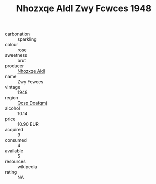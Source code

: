 :PROPERTIES:
:ID:                     e31976cf-ad37-4e98-a55e-45f587d5afee
:END:
#+TITLE: Nhozxqe Aldl Zwy Fcwces 1948

- carbonation :: sparkling
- colour :: rose
- sweetness :: brut
- producer :: [[id:539af513-9024-4da4-8bd6-4dac33ba9304][Nhozxqe Aldl]]
- name :: Zwy Fcwces
- vintage :: 1948
- region :: [[id:69c25976-6635-461f-ab43-dc0380682937][Qcsp Doafqmj]]
- alcohol :: 10.14
- price :: 10.90 EUR
- acquired :: 9
- consumed :: 4
- available :: 5
- resources :: wikipedia
- rating :: NA


